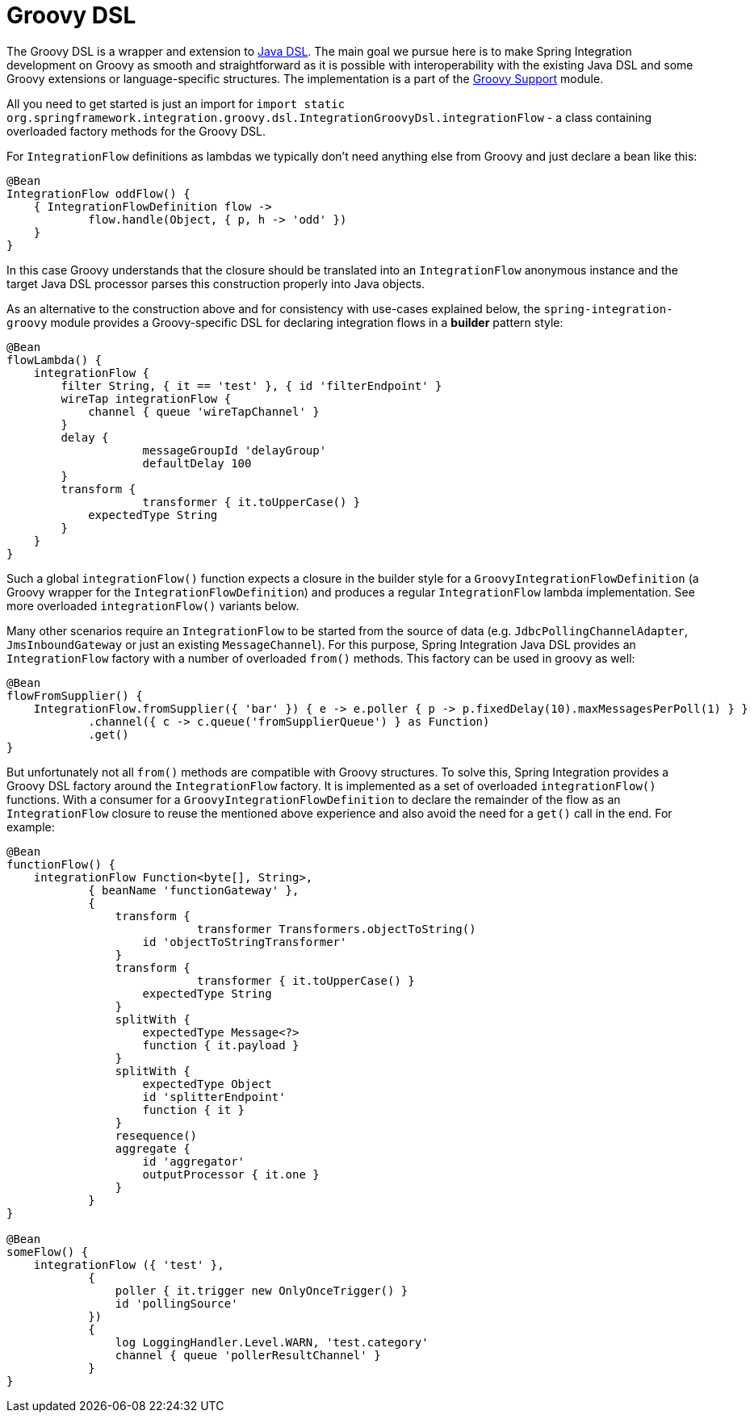 [[groovy-dsl]]
= Groovy DSL

The Groovy DSL is a wrapper and extension to xref:dsl.adoc#java-dsl[Java DSL].
The main goal we pursue here is to make Spring Integration development on Groovy as smooth and straightforward as it is possible with interoperability with the existing Java DSL and some Groovy extensions or language-specific structures.
The implementation is a part of the xref:groovy.adoc[Groovy Support] module.

All you need to get started is just an import for `import static org.springframework.integration.groovy.dsl.IntegrationGroovyDsl.integrationFlow` - a class containing overloaded factory methods for the Groovy DSL.

For `IntegrationFlow` definitions as lambdas we typically don't need anything else from Groovy and just declare a bean like this:

[source, groovy]
----
@Bean
IntegrationFlow oddFlow() {
    { IntegrationFlowDefinition flow ->
	    flow.handle(Object, { p, h -> 'odd' })
    }
}
----

In this case Groovy understands that the closure should be translated into an `IntegrationFlow` anonymous instance and the target Java DSL processor parses this construction properly into Java objects.

As an alternative to the construction above and for consistency with use-cases explained below, the `spring-integration-groovy` module provides a Groovy-specific DSL for declaring integration flows in a *builder* pattern style:

[source, groovy]
----
@Bean
flowLambda() {
    integrationFlow {
        filter String, { it == 'test' }, { id 'filterEndpoint' }
        wireTap integrationFlow {
            channel { queue 'wireTapChannel' }
        }
        delay {
		    messageGroupId 'delayGroup'
		    defaultDelay 100
        }
        transform {
		    transformer { it.toUpperCase() }
            expectedType String
        }
    }
}
----

Such a global `integrationFlow()` function expects a closure in the builder style for a `GroovyIntegrationFlowDefinition` (a Groovy wrapper for the `IntegrationFlowDefinition`) and produces a regular `IntegrationFlow` lambda implementation.
See more overloaded `integrationFlow()` variants below.

Many other scenarios require an `IntegrationFlow` to be started from the source of data (e.g. `JdbcPollingChannelAdapter`, `JmsInboundGateway` or just an existing `MessageChannel`).
For this purpose, Spring Integration Java DSL provides an `IntegrationFlow` factory with a number of overloaded `from()` methods.
This factory can be used in groovy as well:

[source, groovy]
----
@Bean
flowFromSupplier() {
    IntegrationFlow.fromSupplier({ 'bar' }) { e -> e.poller { p -> p.fixedDelay(10).maxMessagesPerPoll(1) } }
            .channel({ c -> c.queue('fromSupplierQueue') } as Function)
            .get()
}
----

But unfortunately not all `from()` methods are compatible with Groovy structures.
To solve this, Spring Integration provides a Groovy DSL factory around the `IntegrationFlow` factory.
It is implemented as a set of overloaded `integrationFlow()` functions.
With a consumer for a `GroovyIntegrationFlowDefinition` to declare the remainder of the flow as an `IntegrationFlow` closure to reuse the mentioned above experience and also avoid the need for a `get()` call in the end.
For example:

[source, groovy]
----
@Bean
functionFlow() {
    integrationFlow Function<byte[], String>,
            { beanName 'functionGateway' },
            {
                transform {
		            transformer Transformers.objectToString()
                    id 'objectToStringTransformer'
                }
                transform {
		            transformer { it.toUpperCase() }
                    expectedType String
                }
                splitWith {
                    expectedType Message<?>
                    function { it.payload }
                }
                splitWith {
                    expectedType Object
                    id 'splitterEndpoint'
                    function { it }
                }
                resequence()
                aggregate {
                    id 'aggregator'
                    outputProcessor { it.one }
                }
            }
}

@Bean
someFlow() {
    integrationFlow ({ 'test' },
            {
                poller { it.trigger new OnlyOnceTrigger() }
                id 'pollingSource'
            })
            {
                log LoggingHandler.Level.WARN, 'test.category'
                channel { queue 'pollerResultChannel' }
            }
}
----
